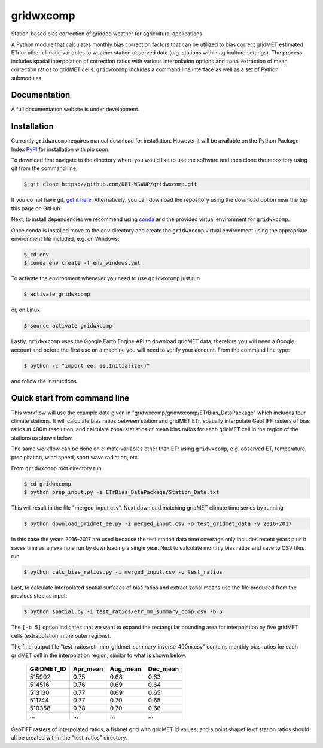 gridwxcomp
==========

Station-based bias correction of gridded weather for agricultural applications

A Python module that calculates monthly bias correction factors that can be utilized to bias correct gridMET estimated ETr or other climatic variables to weather station observed data (e.g. stations within agriculture settings). The process includes spatial interpolation of correction ratios with various interpolation options and zonal extraction of mean correction ratios to gridMET cells. ``gridwxcomp`` includes a command line interface as well as a set of Python submodules.

Documentation
-------------
A full documentation website is under development.

Installation
------------

Currently ``gridwxcomp`` requires manual download for installation. However it will be available on the Python Package Index `PyPI <https://pypi.org/>`_ for installation with pip soon. 

To download first navigate to the directory where you would like to use the software and then clone the repository using git from the command line:

.. code-block:: bash

    $ git clone https://github.com/DRI-WSWUP/gridwxcomp.git


If you do not have git, `get it here <https://git-scm.com/book/en/v2/Getting-Started-Installing-Git>`_. Alternatively, you can download the repository using the download option near the top this page on GitHub.

Next, to install dependencies we recommend using `conda <https://conda.io/projects/conda/en/latest/user-guide/install/index.html>`_ and the provided virtual environment for ``gridwxcomp``. 

Once conda is installed move to the ``env`` directory and create the ``gridwxcomp`` virtual environment using the appropriate environment file included, e.g. on Windows:

.. code-block:: bash

    $ cd env
    $ conda env create -f env_windows.yml

To activate the environment whenever you need to use ``gridwxcomp`` just run

.. code-block:: bash

    $ activate gridwxcomp

or, on Linux

.. code-block:: bash

    $ source activate gridwxcomp

Lastly, ``gridwxcomp`` uses the Google Earth Engine API to download gridMET data, therefore you will need a Google account and before the first use on a machine you will need to verify your account. From the command line type:

.. code-block:: bash

    $ python -c "import ee; ee.Initialize()"

and follow the instructions.

Quick start from command line
-----------------------------

This workflow will use the example data given in "gridwxcomp/gridwxcomp/ETrBias_DataPackage" which includes four climate stations. It will calculate bias ratios between station and gridMET ETr, spatially interpolate GeoTIFF rasters of bias ratios at 400m resolution, and calculate zonal statistics of mean bias ratios for each gridMET cell in the region of the stations as shown below.

.. image:: https://raw.githubusercontent.com/DRI-WSWUP/gridwxcomp/master/docs/source/_static/test_case.png?sanitize=true
   :align: center

The same workflow can be done on climate variables other than ETr using ``gridwxcomp``, e.g. observed ET, temperature, precipitation, wind speed, short wave radiation, etc.

From ``gridwxcomp`` root directory run

.. code-block:: bash

    $ cd gridwxcomp
    $ python prep_input.py -i ETrBias_DataPackage/Station_Data.txt  

This will result in the file "merged_input.csv". Next download matching gridMET climate time series by running

.. code-block:: bash

    $ python download_gridmet_ee.py -i merged_input.csv -o test_gridmet_data -y 2016-2017

In this case the years 2016-2017 are used because the test station data time coverage only includes recent years plus it saves time as an example run by downloading a single year. Next to calculate monthly bias ratios and save to CSV files run

.. code-block:: bash

    $ python calc_bias_ratios.py -i merged_input.csv -o test_ratios 

Last, to calculate interpolated spatial surfaces of bias ratios and extract zonal means use the file produced from the previous step as input:

.. code-block:: bash

    $ python spatial.py -i test_ratios/etr_mm_summary_comp.csv -b 5

The ``[-b 5]`` option indicates that we want to expand the rectangular bounding area for interpolation by five gridMET cells (extrapolation in the outer regions).

The final output file "test_ratios/etr_mm_gridmet_summary_inverse_400m.csv" contains monthly bias ratios for each gridMET cell in the interpolation region, similar to what is shown below. 

    ========== ======== ======== ======== 
    GRIDMET_ID Apr_mean Aug_mean Dec_mean 
    ========== ======== ======== ======== 
    515902     0.75     0.68     0.63     
    514516     0.76     0.69     0.64     
    513130     0.77     0.69     0.65     
    511744     0.77     0.70     0.65     
    510358     0.78     0.70     0.66     
    ...        ...      ...      ...
    ========== ======== ======== ========

GeoTIFF rasters of interpolated ratios, a fishnet grid with gridMET id values, and a point shapefile of station ratios should all be created within the "test_ratios" directory.


